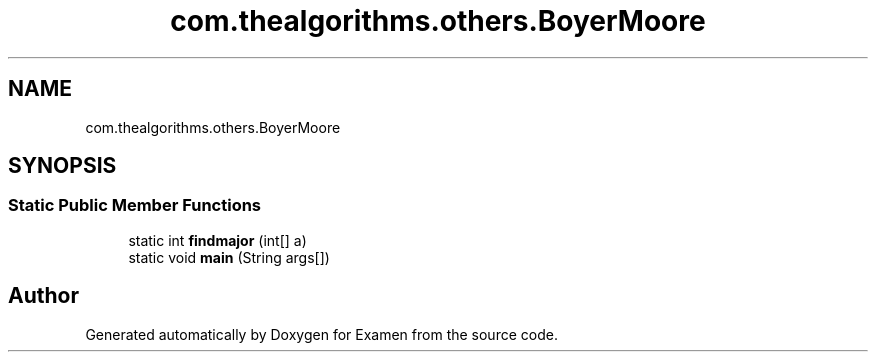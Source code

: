 .TH "com.thealgorithms.others.BoyerMoore" 3 "Fri Jan 28 2022" "Examen" \" -*- nroff -*-
.ad l
.nh
.SH NAME
com.thealgorithms.others.BoyerMoore
.SH SYNOPSIS
.br
.PP
.SS "Static Public Member Functions"

.in +1c
.ti -1c
.RI "static int \fBfindmajor\fP (int[] a)"
.br
.ti -1c
.RI "static void \fBmain\fP (String args[])"
.br
.in -1c

.SH "Author"
.PP 
Generated automatically by Doxygen for Examen from the source code\&.
